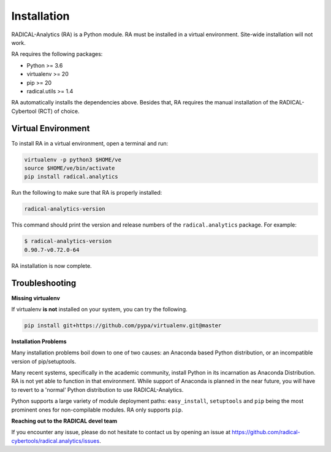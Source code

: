 .. _chapter_installation:

Installation
============

RADICAL-Analytics (RA) is a Python module. RA must be installed in a virtual environment. Site-wide installation will not work.

RA requires the following packages:

* Python >= 3.6
* virtualenv >= 20
* pip >= 20
* radical.utils >= 1.4

RA automatically installs the dependencies above. Besides that, RA requires the manual installation of the RADICAL-Cybertool (RCT) of choice.

Virtual Environment
-------------------

To install RA in a virtual environment, open a terminal and
run:

.. code-block:: bash

    virtualenv -p python3 $HOME/ve
    source $HOME/ve/bin/activate
    pip install radical.analytics

Run the following to make sure that RA  is properly installed:

.. code-block:: bash

    radical-analytics-version

This command should print the version and release numbers of the ``radical.analytics`` package. For example:

.. code-block:: bash

    $ radical-analytics-version
    0.90.7-v0.72.0-64

RA installation is now complete.


Troubleshooting
---------------

**Missing virtualenv**

If virtualenv **is not** installed on your system, you can try the following.

.. code-block:: bash

    pip install git+https://github.com/pypa/virtualenv.git@master


**Installation Problems**

Many installation problems boil down to one of two causes:  an Anaconda based Python distribution, or an incompatible version of pip/setuptools.

Many recent systems, specifically in the academic community, install Python in its incarnation as Anaconda Distribution.  RA is not yet able to function in that environment.  While support of Anaconda is planned in the near future, you will have to revert to a 'normal' Python distribution to use RADICAL-Analytics.

Python supports a large variety of module deployment paths: ``easy_install``, ``setuptools`` and ``pip`` being the most prominent ones for non-compilable modules.  RA only supports ``pip``.


**Reaching out to the RADICAL devel team**

If you encounter any issue, please do not hesitate to contact us by opening an issue at https://github.com/radical-cybertools/radical.analytics/issues.
